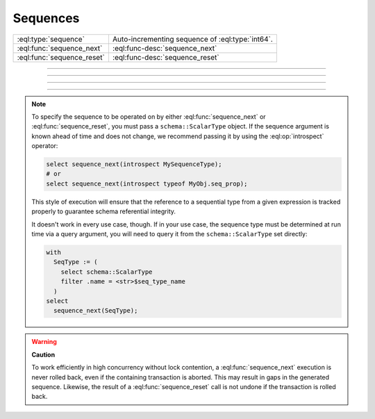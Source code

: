 .. _ref_std_sequence:

=========
Sequences
=========

.. list-table::
    :class: funcoptable

    * - :eql:type:`sequence`
      - Auto-incrementing sequence of :eql:type:`int64`.

    * - :eql:func:`sequence_next`
      - :eql:func-desc:`sequence_next`

    * - :eql:func:`sequence_reset`
      - :eql:func-desc:`sequence_reset`


----------


.. eql:type:: std::sequence

    An auto-incrementing sequence of :eql:type:`int64`.

    This type can be used to create auto-incrementing :ref:`properties
    <ref_datamodel_props>`:

    .. code-block:: sdl

        scalar type TicketNo extending sequence;

        type Ticket {
            property number -> TicketNo {
                constraint exclusive;
            }
        }

    A sequence is bound to the scalar type, not to the property, so
    if multiple properties use the same sequence, they will
    share the same counter. For each distinct counter, a separate
    scalar type that is extending ``sequence`` should be used.


---------


.. eql:function:: std::sequence_next(seq: schema::ScalarType) -> int64

    Increments the given sequence to its next value and returns that value.

    See the note on :ref:`specifying your sequence
    <ref_std_specifying_sequence>` for best practices on supplying the *seq*
    parameter.

    Sequence advancement is done atomically; each concurrent session and
    transaction will receive a distinct sequence value.

    .. code-block:: edgeql-repl

       db> select sequence_next(introspect MySequence);
       {11}


---------


.. eql:function:: std::sequence_reset(seq: schema::ScalarType) -> int64
                  std::sequence_reset( \
                    seq: schema::ScalarType, val: int64) -> int64

    Resets a sequence to initial state or a given value, returning the value.

    See the note on :ref:`specifying your sequence
    <ref_std_specifying_sequence>` for best practices on supplying the *seq*
    parameter.

    The single-parameter form resets the sequence to its initial state, where
    the next :eql:func:`sequence_next` call will return the first value in
    sequence. The two-parameter form allows you to set the current value of the
    sequence. The next :eql:func:`sequence_next` call will return the value
    after the one you passed to :eql:func:`sequence_reset`.

    .. code-block:: edgeql-repl

       db> select sequence_reset(introspect MySequence);
       {1}
       db> select sequence_next(introspect MySequence);
       {1}
       db> select sequence_reset(introspect MySequence, 22);
       {22}
       db> select sequence_next(introspect MySequence);
       {23}


---------

.. _ref_std_specifying_sequence:

.. note::

    To specify the sequence to be operated on by either
    :eql:func:`sequence_next` or :eql:func:`sequence_reset`, you must pass a
    ``schema::ScalarType`` object. If the sequence argument is known ahead of
    time and does not change, we recommend passing it by using the
    :eql:op:`introspect` operator:

    .. code-block:: edgeql

        select sequence_next(introspect MySequenceType);
        # or
        select sequence_next(introspect typeof MyObj.seq_prop);

    This style of execution will ensure that the reference to a sequential
    type from a given expression is tracked properly to guarantee schema
    referential integrity.

    It doesn't work in every use case, though. If in your use case, the
    sequence type must be determined at run time via a query argument,
    you will need to query it from the ``schema::ScalarType`` set directly:

    .. code-block:: edgeql

        with
          SeqType := (
            select schema::ScalarType
            filter .name = <str>$seq_type_name
          )
        select
          sequence_next(SeqType);


.. warning::

    **Caution**

    To work efficiently in high concurrency without lock contention, a
    :eql:func:`sequence_next` execution is never rolled back, even if the
    containing transaction is aborted. This may result in gaps in the
    generated sequence. Likewise, the result of a :eql:func:`sequence_reset`
    call is not undone if the transaction is rolled back.
